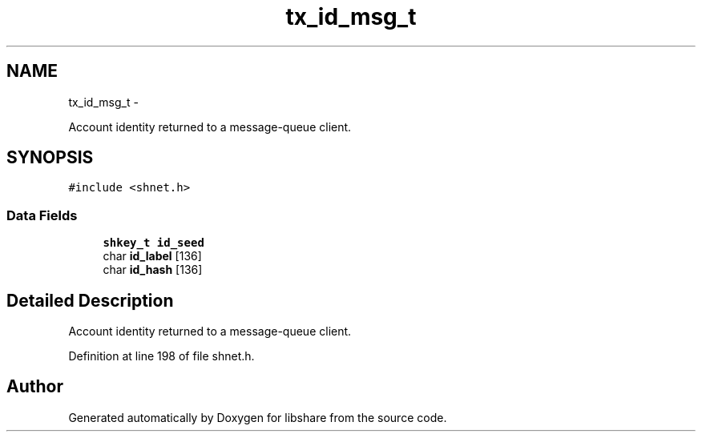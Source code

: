 .TH "tx_id_msg_t" 3 "20 Jan 2015" "Version 2.20" "libshare" \" -*- nroff -*-
.ad l
.nh
.SH NAME
tx_id_msg_t \- 
.PP
Account identity returned to a message-queue client.  

.SH SYNOPSIS
.br
.PP
.PP
\fC#include <shnet.h>\fP
.SS "Data Fields"

.in +1c
.ti -1c
.RI "\fBshkey_t\fP \fBid_seed\fP"
.br
.ti -1c
.RI "char \fBid_label\fP [136]"
.br
.ti -1c
.RI "char \fBid_hash\fP [136]"
.br
.in -1c
.SH "Detailed Description"
.PP 
Account identity returned to a message-queue client. 
.PP
Definition at line 198 of file shnet.h.

.SH "Author"
.PP 
Generated automatically by Doxygen for libshare from the source code.
